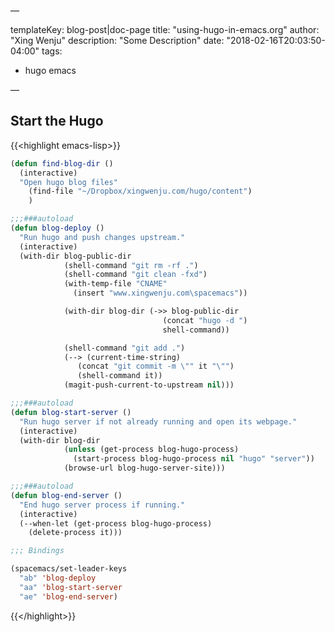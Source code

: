 ---

templateKey: blog-post|doc-page
title: "using-hugo-in-emacs.org"
author: "Xing Wenju"
description: "Some Description"
date: "2018-02-16T20:03:50-04:00"
tags:
 - hugo emacs
---

** Start the Hugo


{{<highlight emacs-lisp>}}
#+begin_src emacs-lisp :tangle yes
(defun find-blog-dir ()
  (interactive)
  "Open hugo blog files"
	(find-file "~/Dropbox/xingwenju.com/hugo/content")
	)

;;;###autoload
(defun blog-deploy ()
  "Run hugo and push changes upstream."
  (interactive)
  (with-dir blog-public-dir
            (shell-command "git rm -rf .")
            (shell-command "git clean -fxd")
            (with-temp-file "CNAME"
              (insert "www.xingwenju.com\spacemacs"))

            (with-dir blog-dir (->> blog-public-dir
                                  (concat "hugo -d ")
                                  shell-command))

            (shell-command "git add .")
            (--> (current-time-string)
               (concat "git commit -m \"" it "\"")
               (shell-command it))
            (magit-push-current-to-upstream nil)))

;;;###autoload
(defun blog-start-server ()
  "Run hugo server if not already running and open its webpage."
  (interactive)
  (with-dir blog-dir
            (unless (get-process blog-hugo-process)
              (start-process blog-hugo-process nil "hugo" "server"))
            (browse-url blog-hugo-server-site)))

;;;###autoload
(defun blog-end-server ()
  "End hugo server process if running."
  (interactive)
  (--when-let (get-process blog-hugo-process)
    (delete-process it)))

;;; Bindings

(spacemacs/set-leader-keys
  "ab" 'blog-deploy
  "aa" 'blog-start-server
  "ae" 'blog-end-server)
#+end_src
{{</highlight>}}
